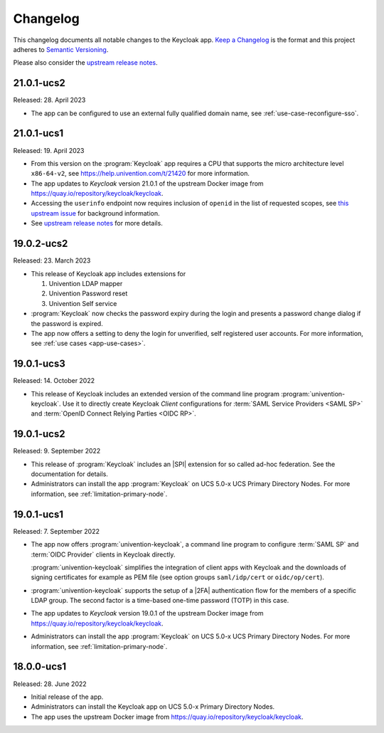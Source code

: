 .. _app-changelog:

*********
Changelog
*********

This changelog documents all notable changes to the Keycloak app. `Keep a
Changelog <https://keepachangelog.com/en/1.0.0/>`_ is the format and this
project adheres to `Semantic Versioning <https://semver.org/spec/v2.0.0.html>`_.

Please also consider the `upstream release notes <https://www.keycloak.org/docs/latest/release_notes/index.html>`_.

21.0.1-ucs2
===========

Released: 28. April 2023

* The app can be configured to use an external fully qualified domain name,
  see :ref:`use-case-reconfigure-sso`.

21.0.1-ucs1
===========

Released: 19. April 2023 

* From this version on the :program:`Keycloak` app requires a CPU that
  supports the micro architecture level ``x86-64-v2``,
  see https://help.univention.com/t/21420 for more information.
* The app updates to *Keycloak* version 21.0.1 of the upstream Docker image
  from https://quay.io/repository/keycloak/keycloak.
* Accessing the ``userinfo`` endpoint now requires inclusion of ``openid`` in the
  list of requested scopes, see
  `this upstream issue <https://github.com/keycloak/keycloak/issues/14184>`_
  for background information.
* See `upstream release notes <https://www.keycloak.org/docs/latest/release_notes/index.html>`_
  for more details.

19.0.2-ucs2
============

Released: 23. March 2023

* This release of Keycloak app includes extensions for

  #. Univention LDAP mapper
  #. Univention Password reset
  #. Univention Self service

* :program:`Keycloak` now checks the password expiry during the login and
  presents a password change dialog if the password is expired.
* The app now offers a setting to deny the login for unverified, self
  registered user accounts. For more information, see :ref:`use cases <app-use-cases>`.

19.0.1-ucs3
============

Released: 14. October 2022

* This release of Keycloak includes an extended version of the command line
  program :program:`univention-keycloak`. Use it to directly create Keycloak
  *Client* configurations for :term:`SAML Service Providers <SAML SP>` and
  :term:`OpenID Connect Relying Parties <OIDC RP>`.

19.0.1-ucs2
============

Released: 9. September 2022

* This release of :program:`Keycloak` includes an |SPI| extension for so called
  ad-hoc federation. See the documentation for details.

* Administrators can install the app :program:`Keycloak` on UCS 5.0-x UCS
  Primary Directory Nodes. For more information, see
  :ref:`limitation-primary-node`.

19.0.1-ucs1
============

Released: 7. September 2022

* The app now offers :program:`univention-keycloak`, a command line program to
  configure :term:`SAML SP` and :term:`OIDC Provider` clients in Keycloak
  directly.

  :program:`univention-keycloak` simplifies the integration of client apps with
  Keycloak and the downloads of signing certificates for example as PEM file (see
  option groups ``saml/idp/cert`` or ``oidc/op/cert``).

* :program:`univention-keycloak` supports the setup of a |2FA| authentication
  flow for the members of a specific LDAP group. The second factor is a
  time-based one-time password (TOTP) in this case.

* The app updates to *Keycloak* version 19.0.1 of the upstream Docker image from
  https://quay.io/repository/keycloak/keycloak.

* Administrators can install the app :program:`Keycloak` on UCS 5.0-x UCS
  Primary Directory Nodes. For more information, see
  :ref:`limitation-primary-node`.

18.0.0-ucs1
============

Released: 28. June 2022

* Initial release of the app.

* Administrators can install the Keycloak app on UCS 5.0-x Primary Directory
  Nodes.

* The app uses the upstream Docker image from
  https://quay.io/repository/keycloak/keycloak.
